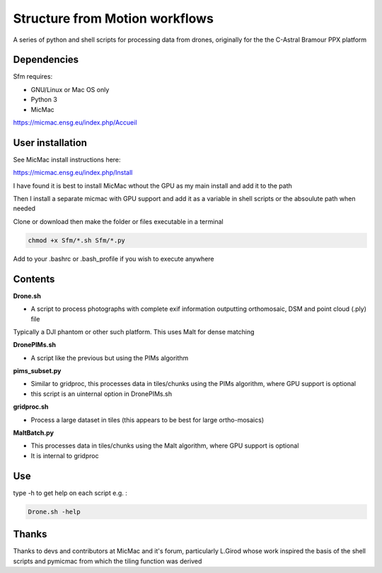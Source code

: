 .. -*- mode: rst -*-

Structure from Motion workflows
============

A series of python and shell scripts for processing data from drones, originally for the the C-Astral Bramour PPX platform


Dependencies
~~~~~~~~~~~~

Sfm requires:

- GNU/Linux or Mac OS only 

- Python 3

- MicMac


https://micmac.ensg.eu/index.php/Accueil

User installation
~~~~~~~~~~~~~~~~~

See MicMac install instructions here:

https://micmac.ensg.eu/index.php/Install

I have found it is best to install MicMac wthout the GPU as my main install and add it to the path 

Then I install a separate micmac with GPU support and add it as a variable in shell scripts or the absoulute path when needed

Clone or download then make the folder or files executable in a terminal

.. code-block:: bash
   
   chmod +x Sfm/*.sh Sfm/*.py 

Add to your .bashrc or .bash_profile if you wish to execute anywhere


Contents
~~~~~~~~~~~~~~~~~

**Drone.sh**

- A script to process photographs with complete exif information outputting orthomosaic, DSM and point cloud (.ply) file
Typically a DJI phantom or other such platform. This uses Malt for dense matching

**DronePIMs.sh**

- A script like the previous but using the PIMs algorithm

**pims_subset.py**

- Similar to gridproc, this processes data in tiles/chunks using the PIMs algorithm, where GPU support is optional
- this script is an uinternal option in DronePIMs.sh


**gridproc.sh**

- Process a large dataset in tiles (this appears to be best for large ortho-mosaics)

**MaltBatch.py**

- This processes data in tiles/chunks using the Malt algorithm, where GPU support is optional
- It is internal to gridproc





Use
~~~~~~~~~~~~~~~~~

type -h to get help on each script e.g. :

.. code-block:: bash

   Drone.sh -help

Thanks
~~~~~~~~~~~~~~~~~

Thanks to devs and contributors at MicMac and it's forum, particularly L.Girod whose work inspired the basis of the shell scripts and pymicmac from which the tiling function was derived

